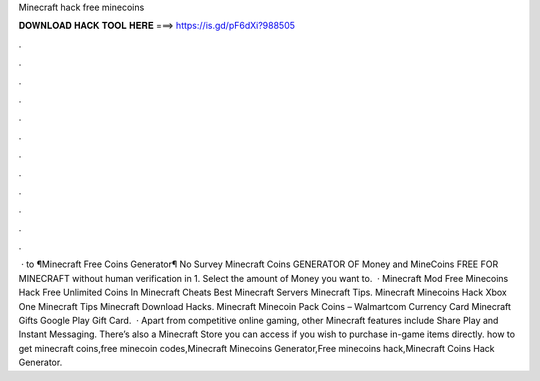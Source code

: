 Minecraft hack free minecoins

𝐃𝐎𝐖𝐍𝐋𝐎𝐀𝐃 𝐇𝐀𝐂𝐊 𝐓𝐎𝐎𝐋 𝐇𝐄𝐑𝐄 ===> https://is.gd/pF6dXi?988505

.

.

.

.

.

.

.

.

.

.

.

.

 · to ¶Minecraft Free Coins Generator¶ No Survey Minecraft Coins GENERATOR OF Money and MineCoins FREE FOR MINECRAFT without human verification in 1. Select the amount of Money you want to.  · Minecraft Mod Free Minecoins Hack Free Unlimited Coins In Minecraft Cheats Best Minecraft Servers Minecraft Tips. Minecraft Minecoins Hack Xbox One Minecraft Tips Minecraft Download Hacks. Minecraft Minecoin Pack Coins – Walmartcom Currency Card Minecraft Gifts Google Play Gift Card.  · Apart from competitive online gaming, other Minecraft features include Share Play and Instant Messaging. There’s also a Minecraft Store you can access if you wish to purchase in-game items directly. how to get minecraft coins,free minecoin codes,Minecraft Minecoins Generator,Free minecoins hack,Minecraft Coins Hack Generator.